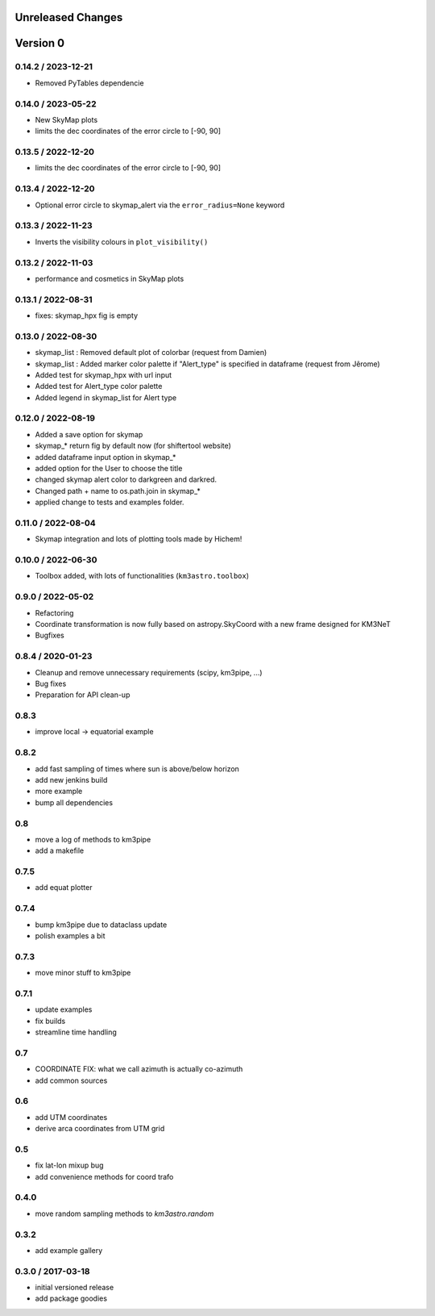 Unreleased Changes
------------------

Version 0
---------
0.14.2 / 2023-12-21
~~~~~~~~~~~~~~~~~~~
* Removed PyTables dependencie

0.14.0 / 2023-05-22
~~~~~~~~~~~~~~~~~~~
* New SkyMap plots

* limits the dec coordinates of the error circle to [-90, 90]
0.13.5 / 2022-12-20
~~~~~~~~~~~~~~~~~~~
* limits the dec coordinates of the error circle to [-90, 90]

0.13.4 / 2022-12-20
~~~~~~~~~~~~~~~~~~~
* Optional error circle to skymap_alert via the ``error_radius=None``
  keyword

0.13.3 / 2022-11-23
~~~~~~~~~~~~~~~~~~~
* Inverts the visibility colours in ``plot_visibility()``

0.13.2 / 2022-11-03
~~~~~~~~~~~~~~~~~~~
* performance and cosmetics in SkyMap plots

0.13.1 / 2022-08-31
~~~~~~~~~~~~~~~~~~~
* fixes: skymap_hpx fig is empty

0.13.0 / 2022-08-30
~~~~~~~~~~~~~~~~~~~
* skymap_list : Removed default plot of colorbar (request from Damien)
* skymap_list : Added marker color palette if "Alert_type" is specified in dataframe (request from Jêrome)
* Added test for skymap_hpx with url input
* Added test for Alert_type color palette
* Added legend in skymap_list for Alert type

0.12.0 / 2022-08-19
~~~~~~~~~~~~~~~~~~~
* Added a save option for skymap
* skymap_* return fig by default now (for shiftertool website)
* added dataframe input option in skymap_*
* added option for the User to choose the title
* changed skymap alert color to darkgreen and darkred.
* Changed path + name to os.path.join in skymap_*
* applied change to tests and examples folder.


0.11.0 / 2022-08-04
~~~~~~~~~~~~~~~~~~~
* Skymap integration and lots of plotting tools made by Hichem!

0.10.0 / 2022-06-30
~~~~~~~~~~~~~~~~~~~
* Toolbox added, with lots of functionalities (``km3astro.toolbox``)

0.9.0 / 2022-05-02
~~~~~~~~~~~~~~~~~~
* Refactoring
* Coordinate transformation is now fully based on astropy.SkyCoord with
  a new frame designed for KM3NeT
* Bugfixes

0.8.4 / 2020-01-23
~~~~~~~~~~~~~~~~~~
* Cleanup and remove unnecessary requirements (scipy, km3pipe, ...)
* Bug fixes
* Preparation for API clean-up

0.8.3
~~~~~
* improve local -> equatorial example

0.8.2
~~~~~
* add fast sampling of times where sun is above/below horizon
* add new jenkins build
* more example
* bump all dependencies

0.8
~~~
* move a log of methods to km3pipe
* add a makefile

0.7.5
~~~~~
* add equat plotter

0.7.4
~~~~~
* bump km3pipe due to dataclass update
* polish examples a bit

0.7.3
~~~~~
* move minor stuff to km3pipe

0.7.1
~~~~~
* update examples
* fix builds
* streamline time handling

0.7
~~~
* COORDINATE FIX: what we call azimuth is actually co-azimuth
* add common sources

0.6
~~~
* add UTM coordinates
* derive arca coordinates from UTM grid

0.5
~~~
* fix lat-lon mixup bug
* add convenience methods for coord trafo

0.4.0
~~~~~
* move random sampling methods to `km3astro.random`

0.3.2
~~~~~
* add example gallery

0.3.0 / 2017-03-18
~~~~~~~~~~~~~~~~~~
* initial versioned release
* add package goodies

